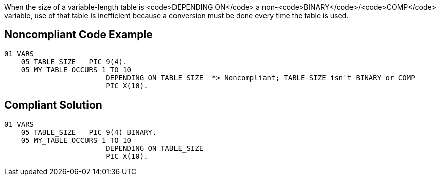 When the size of a variable-length table is <code>DEPENDING ON</code> a non-<code>BINARY</code>/<code>COMP</code> variable, use of that table is inefficient because a conversion must be done every time the table is used.


== Noncompliant Code Example

----
01 VARS
    05 TABLE_SIZE   PIC 9(4).
    05 MY_TABLE OCCURS 1 TO 10
                        DEPENDING ON TABLE_SIZE  *> Noncompliant; TABLE-SIZE isn't BINARY or COMP
                        PIC X(10).
----


== Compliant Solution

----
01 VARS
    05 TABLE_SIZE   PIC 9(4) BINARY.
    05 MY_TABLE OCCURS 1 TO 10
                        DEPENDING ON TABLE_SIZE 
                        PIC X(10).
----


